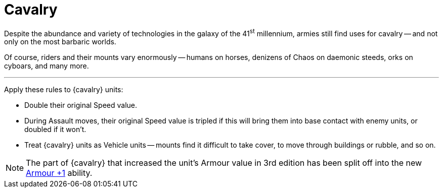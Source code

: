 = Cavalry

Despite the abundance and variety of technologies in the galaxy of the 41^st^ millennium, armies still find uses for cavalry -- and not only on the most barbaric worlds.

Of course, riders and their mounts vary enormously -- humans on horses, denizens of Chaos on daemonic steeds, orks on cyboars, and many more.

---

Apply these rules to {cavalry} units:

* Double their original Speed value.
* During Assault moves, their original Speed value is tripled if this will bring them into base contact with enemy units, or doubled if it won't.
* Treat {cavalry} units as Vehicle units -- mounts find it difficult to take cover, to move through buildings or rubble, and so on.

NOTE: The part of {cavalry} that increased the unit's Armour value in 3rd edition has been split off into the new xref:armour-1.adoc[Armour +1] ability.
